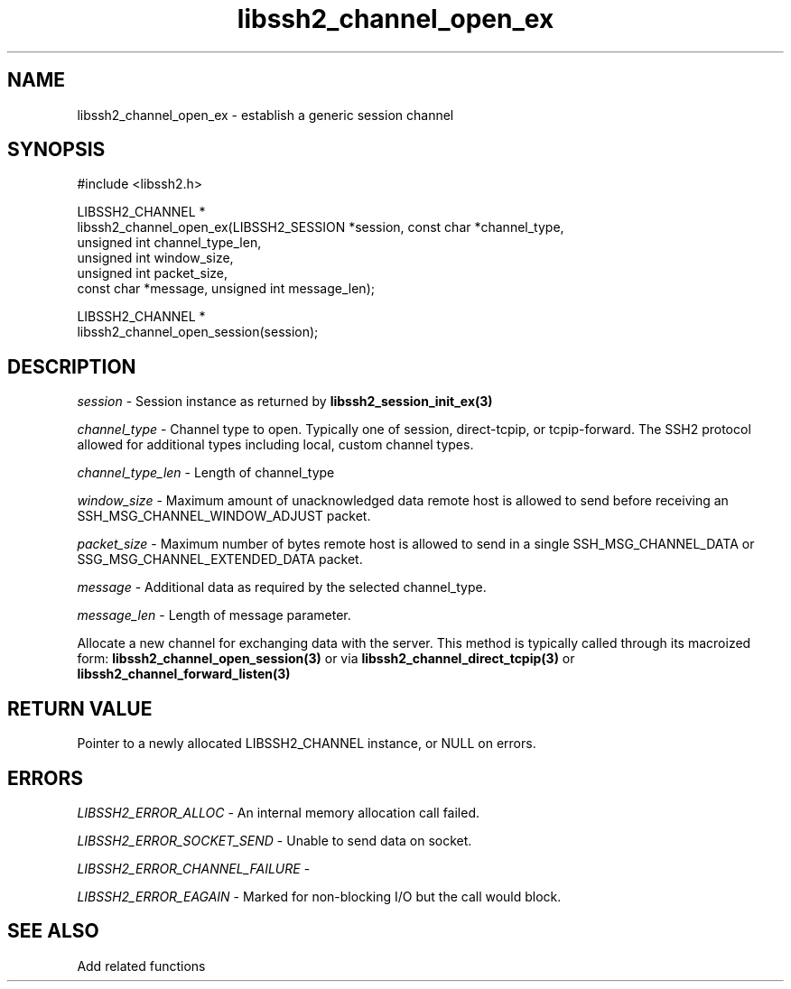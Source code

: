 .\" Copyright (C) The libssh2 project and its contributors.
.\" SPDX-License-Identifier: BSD-3-Clause
.TH libssh2_channel_open_ex 3 "1 Jun 2007" "libssh2 0.15" "libssh2"
.SH NAME
libssh2_channel_open_ex - establish a generic session channel
.SH SYNOPSIS
.nf
#include <libssh2.h>

LIBSSH2_CHANNEL *
libssh2_channel_open_ex(LIBSSH2_SESSION *session, const char *channel_type,
                        unsigned int channel_type_len,
                        unsigned int window_size,
                        unsigned int packet_size,
                        const char *message, unsigned int message_len);

LIBSSH2_CHANNEL *
libssh2_channel_open_session(session);
.fi
.SH DESCRIPTION
\fIsession\fP - Session instance as returned by
.BR libssh2_session_init_ex(3)

\fIchannel_type\fP - Channel type to open. Typically one of session,
direct-tcpip, or tcpip-forward. The SSH2 protocol allowed for additional
types including local, custom channel types.

\fIchannel_type_len\fP - Length of channel_type

\fIwindow_size\fP - Maximum amount of unacknowledged data remote host is
allowed to send before receiving an SSH_MSG_CHANNEL_WINDOW_ADJUST packet.

\fIpacket_size\fP - Maximum number of bytes remote host is allowed to send
in a single SSH_MSG_CHANNEL_DATA or SSG_MSG_CHANNEL_EXTENDED_DATA packet.

\fImessage\fP - Additional data as required by the selected channel_type.

\fImessage_len\fP - Length of message parameter.

Allocate a new channel for exchanging data with the server. This method is
typically called through its macroized form:
.BR libssh2_channel_open_session(3)
or via
.BR libssh2_channel_direct_tcpip(3)
or
.BR libssh2_channel_forward_listen(3)
.SH RETURN VALUE
Pointer to a newly allocated LIBSSH2_CHANNEL instance, or NULL on errors.
.SH ERRORS
\fILIBSSH2_ERROR_ALLOC\fP - An internal memory allocation call failed.

\fILIBSSH2_ERROR_SOCKET_SEND\fP - Unable to send data on socket.

\fILIBSSH2_ERROR_CHANNEL_FAILURE\fP -

\fILIBSSH2_ERROR_EAGAIN\fP - Marked for non-blocking I/O but the call would block.
.SH SEE ALSO
Add related functions
